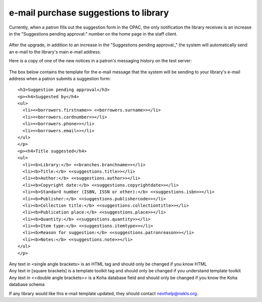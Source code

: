 e-mail purchase suggestions to library
--------------------------------------

Currently, when a patron fills out the suggestion form in the OPAC, the only notification the library receives is an increase in the "Suggestions pending approval:" number on the home page in the staff client.

  .. image:: images/email.010.png

After the upgrade, in addition to an increase in the "Suggestions pending approval:," the system will automatically send an e-mail to the library's main e-mail address.

Here is a copy of one of the new notices in a patron's messaging history on the test server:

  .. image:: images/email.020.png

The box below contains the template for the e-mail message that the system will be sending to your library's e-mail address when a patron submits a suggestion form:

::

  <h3>Suggestion pending approval</h3>
  <p><h4>Suggested by</h4>
  <ul>
    <li><<borrowers.firstname>> <<borrowers.surname>></li>
    <li><<borrowers.cardnumber>></li>
    <li><<borrowers.phone>></li>
    <li><<borrowers.email>></li>
  </ul>
  </p>
  <p><h4>Title suggested</h4>
  <ul>
    <li><b>Library:</b> <<branches.branchname>></li>
    <li><b>Title:</b> <<suggestions.title>></li>
    <li><b>Author:</b> <<suggestions.author>></li>
    <li><b>Copyright date:</b> <<suggestions.copyrightdate>></li>
    <li><b>Standard number (ISBN, ISSN or other):</b> <<suggestions.isbn>></li>
    <li><b>Publisher:</b> <<suggestions.publishercode>></li>
    <li><b>Collection title:</b> <<suggestions.collectiontitle>></li>
    <li><b>Publication place:</b> <<suggestions.place>></li>
    <li><b>Quantity:</b> <<suggestions.quantity>></li>
    <li><b>Item type:</b> <<suggestions.itemtype>></li>
    <li><b>Reason for suggestion:</b> <<suggestions.patronreason>></li>
    <li><b>Notes:</b> <<suggestions.note>></li>
  </ul>
  </p>

| Any text in <single angle brackets> is an HTML tag and should only be changed if you know HTML
| Any text in [square brackets] is a template toolkit tag and should only be changed if you understand template toolkit
| Any text in <<double angle brackets>> is a Koha database field and should only be changed if you know the Koha database schema

If any library would like this e-mail template updated, they should contact nexthelp@nekls.org.
